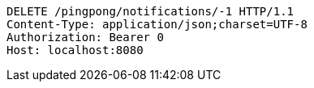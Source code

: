 [source,http,options="nowrap"]
----
DELETE /pingpong/notifications/-1 HTTP/1.1
Content-Type: application/json;charset=UTF-8
Authorization: Bearer 0
Host: localhost:8080

----
